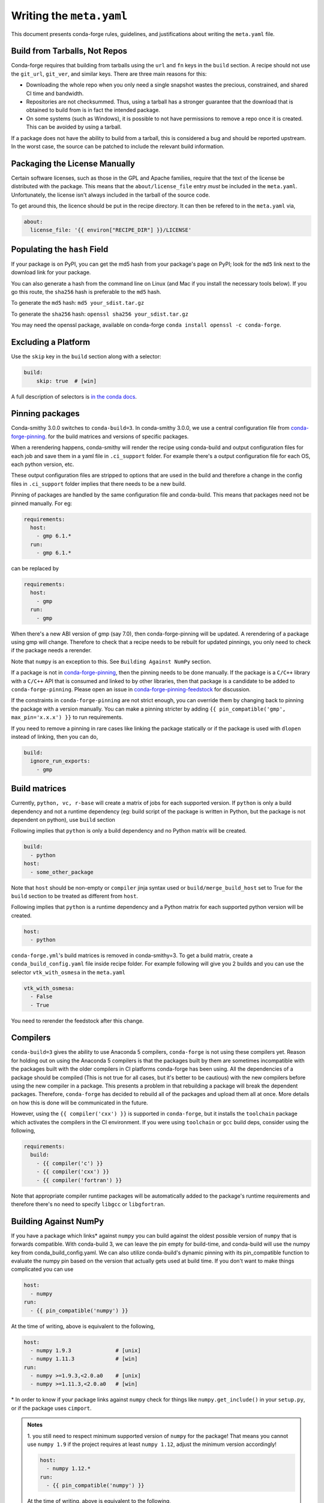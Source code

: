 Writing the ``meta.yaml``
==========================
This document presents conda-forge rules, guidelines, and justifications
about writing the ``meta.yaml`` file.


Build from Tarballs, Not Repos
------------------------------
Conda-forge requires that building from tarballs using the
``url`` and ``fn`` keys in the ``build`` section. A recipe
should not use the ``git_url``, ``git_ver``, and similar
keys. There are three main reasons for this:

* Downloading the whole repo when you only need a single snapshot wastes
  the precious, constrained, and shared CI time and bandwidth.
* Repositories are not checksummed. Thus, using a tarball has a
  stronger guarantee that the download that is obtained to build from is
  in fact the intended package.
* On some systems (such as Windows), it is possible to not have permissions
  to remove a repo once it is created. This can be avoided by using a tarball.

If a package does not have the ability to build from a tarball, this is
considered a bug and should be reported upstream. In the worst case,
the source can be patched to include the relevant build information.


Packaging the License Manually
------------------------------
Certain software licenses, such as those in the GPL and Apache families,
require that the text of the license be distributed with the package.
This means that the ``about/license_file`` entry *must* be included in the
``meta.yaml``. Unfortunately, the license isn't always included in the
tarball of the source code.

To get around this, the licence should be put in the recipe directory.
It can then be refered to in the ``meta.yaml`` via,

.. code-block:: yaml

    about:
      license_file: '{{ environ["RECIPE_DIR"] }}/LICENSE'


Populating the ``hash`` Field
-----------------------------
If your package is on PyPI, you can get the md5 hash from your package's page
on PyPI; look for the ``md5`` link next to the download link for your package.

You can also generate a hash from the command line on Linux (and Mac if you
install the necessary tools below). If you go this route, the ``sha256`` hash
is preferable to the ``md5`` hash.

To generate the ``md5`` hash: ``md5 your_sdist.tar.gz``

To generate the ``sha256`` hash: ``openssl sha256 your_sdist.tar.gz``

You may need the openssl package, available on conda-forge
``conda install openssl -c conda-forge``.


Excluding a Platform
--------------------
Use the ``skip`` key in the ``build`` section along with a selector:

.. code-block:: yaml

    build:
        skip: true  # [win]

A full description of selectors is
`in the conda docs <http://conda.pydata.org/docs/building/meta-yaml.html#preprocessing-selectors>`_.


Pinning packages
----------------

Conda-smithy 3.0.0 switches to ``conda-build=3``. In conda-smithy 3.0.0, we use a central configuration file from 
`conda-forge-pinning <https://github.com/conda-forge/conda-forge-pinning-feedstock/blob/master/recipe/conda_build_config.yaml>`_. for the build matrices and versions of specific packages.

When a rerendering happens, conda-smithy will render the recipe using conda-build and output configuration files for each job and save them in a yaml file in ``.ci_support`` folder. For example there's a output configuration file for each OS, each python version, etc.

These output configuration files are stripped to options that are used in the build and therefore a change in the config files in ``.ci_support`` folder implies that there needs to be a new build.

Pinning of packages are handled by the same configuration file and conda-build. This means that packages need not be pinned manually. For eg:

.. code-block:: yaml

    requirements:
      host:
        - gmp 6.1.*
      run:
        - gmp 6.1.*

can be replaced by

.. code-block:: yaml

    requirements:
      host:
        - gmp
      run:
        - gmp

When there's a new ABI version of gmp (say 7.0), then conda-forge-pinning will be updated. A rerendering of a package using gmp will change. Therefore to check that a recipe needs to be rebuilt for updated pinnings, you only need to check if the package needs a rerender.

Note that ``numpy`` is an exception to this. See ``Building Against NumPy`` section.

If a package is not in `conda-forge-pinning <https://github.com/conda-forge/conda-forge-pinning-feedstock/blob/master/recipe/conda_build_config.yaml>`_, then the pinning needs to be done manually. If the package is a ``C/C++`` library with a ``C/C++`` API that is consumed and linked to by other libraries, then that package is a candidate to be added to ``conda-forge-pinning``. Please open an issue in `conda-forge-pinning-feedstock <https://github.com/conda-forge/conda-forge-pinning-feedstock>`_ for discussion.

If the constraints in ``conda-forge-pinning`` are not strict enough, you can override them by changing back to pinning the package with a version manually. You can make a pinning stricter by adding ``{{ pin_compatible('gmp', max_pin='x.x.x') }}`` to run requirements.

If you need to remove a pinning in rare cases like linking the package statically or if the package is used with ``dlopen`` instead of linking, then you can do,

.. code-block:: yaml

    build:
      ignore_run_exports:
        - gmp


Build matrices
--------------

Currently, ``python, vc, r-base`` will create a matrix of jobs for each supported version. If ``python`` is only a build dependency and not a runtime dependency (eg: build script of the package is written in Python, but the package is not dependent on python), use ``build`` section

Following implies that ``python`` is only a build dependency and no Python matrix will be created.

.. code-block:: yaml

    build:
      - python
    host:
      - some_other_package


Note that ``host`` should be non-empty or ``compiler`` jinja syntax used or ``build/merge_build_host`` set to True for the ``build`` section to be treated as different from ``host``.

Following implies that ``python`` is a runtime dependency and a Python matrix for each supported python version will be created.

.. code-block:: yaml

    host:
      - python



``conda-forge.yml``'s build matrices is removed in conda-smithy=3. To get a build matrix, create a ``conda_build_config.yaml`` file inside recipe folder. For example following will give you 2 builds and you can use the selector ``vtk_with_osmesa`` in the ``meta.yaml``

.. code-block:: yaml

    vtk_with_osmesa:
      - False
      - True

You need to rerender the feedstock after this change.




Compilers
---------

``conda-build=3`` gives the ability to use Anaconda 5 compilers, ``conda-forge`` is not using these compilers yet. Reason for holding out on using the Anaconda 5 compilers is that the packages built by them are sometimes incompatible with the packages built with the older compilers in CI platforms conda-forge has been using. All the dependencies of a package should be compiled (This is not true for all cases, but it's better to be cautious) with the new compilers before using the new compiler in a package. This presents a problem in that rebuilding a package will break the dependent packages. Therefore, ``conda-forge`` has decided to rebuild all of the packages and upload them all at once. More details on how this is done will be communicated in the future.

However, using the ``{{ compiler('cxx') }}`` is supported in ``conda-forge``, but it installs the ``toolchain`` package which activates the compilers in the CI environment. If you were using ``toolchain`` or ``gcc`` build deps, consider using the following,

.. code-block:: yaml

    requirements:
      build:
        - {{ compiler('c') }}
        - {{ compiler('cxx') }}
        - {{ compiler('fortran') }}


Note that appropriate compiler runtime packages will be automatically added to the package's runtime requirements and therefore there's no need to specify ``libgcc`` or ``libgfortran``.


Building Against NumPy
----------------------
If you have a package which links\* against ``numpy`` you can build against the oldest possible version of ``numpy`` that is forwards compatible.
With conda-build 3, we can leave the pin empty for build-time, and conda-build will use the numpy key from conda_build_config.yaml. We can also utilize conda-build's dynamic pinning with its pin_compatible function to evaluate the numpy pin based on the version that actually gets used at build time.
If you don't want to make things complicated you can use

.. code-block:: yaml

    host:
      - numpy
    run:
      - {{ pin_compatible('numpy') }}


At the time of writing, above is equivalent to the following,

.. code-block:: yaml

    host:
      - numpy 1.9.3              # [unix]
      - numpy 1.11.3             # [win]
    run:
      - numpy >=1.9.3,<2.0.a0    # [unix]
      - numpy >=1.11.3,<2.0.a0   # [win]


\* In order to know if your package links against ``numpy`` check for things like ``numpy.get_include()`` in your ``setup.py``,
or if the package uses ``cimport``.


.. admonition:: Notes

    1. you still need to respect minimum supported version of ``numpy`` for the package!
    That means you cannot use ``numpy 1.9`` if the project requires at least ``numpy 1.12``,
    adjust the minimum version accordingly!

    .. code-block:: yaml

        host:
          - numpy 1.12.*
        run:
          - {{ pin_compatible('numpy') }}


    At the time of writing, above is equivalent to the following,

    .. code-block:: yaml

        host:
          - numpy 1.12.3
        run:
          - numpy >=1.12.3,<2.0.a0


    2. if your package supports ``numpy 1.7``, and you are brave enough :-),
    there are ``numpy`` packages for ``1.7`` available for Python 3.4 and 2.7 in the channel.


.. admonition:: Deprecated

    Adding ``numpy x.x`` to the host and run sections translates to a matrix pinned to all
    available numpy versions (e.g. 1.11, 1.12 and 1.13). In order to optimize CI ressources
    usage this option is now deprecated in favour of the apporach described above.

.. _noarch:

Building ``noarch`` packages
----------------------------

The ``noarch: python`` directive, in the ``build`` section, makes pure-Python
packages that only need to be built once. This drastically reduces the CI usage,
since it's only built once (on CircleCI), making your build much faster and
freeing resources for other packages.

``noarch: python`` can be used to build pure Python packages that:

* Do not perform any Python version specific code translation at install time (i.e. 2to3).

* Have fixed requirements; that is to say no conditional dependencies
  depending on the Python version, or the platform ran. (If you have for example
  ``backports # [py27])`` in the ``run`` section of ``meta.yml``, your package
  can't be noarch, yet.)

* Do not use selectors to ``skip`` building the recipe on a specific platform or
  for a specific version of python (e.g. ``skip: True  # [py2k]``).

Note that while ``noarch: python`` does not work with selectors, it does work
with version constraints, so ``skip: True  # [py2k]`` can sometimes be replaced
with a constrained python version in the build/run subsections:
say ``python >=3`` instead of just ``python``.

``noarch: python`` can also work with recipes that would work on a given platform
except that we don't have one of its dependencies available.
If this is the case, when the install runs ``conda`` will fail with an error
message describing which dependency couldn't be found.
If the dependency is later made available, your package will start working
without having to change anything.
Note though that since ``noarch`` packages are built on Linux, currently the
package must be installable on Linux.

To use it, just add ``noarch: python`` in the build section like,

.. code-block:: yaml

    build:
      noarch: python

If you're submitting a new recipe to ``staged-recipes``, that's all you need.
In an existing feedstock, you'll also need to :doc:`re-render the feedstock </conda_smithy>`,
or you can just ask :doc:`the webservice </webservice>` to add it for you and rerender:
say ``@conda-forge-admin, please add noarch: python`` in an open PR.


Build Number
------------
The build number is used when the source code for the package has not changed but you
need to make a new build. For example, if one of the dependencies of the package was
not properly specified the first time you build a package, then when you fix the
dependency and rebuild the package you should increase the build number.

When the package version changes you should reset the build number to ``0``.

.. _use-pip:

Use pip
-------
Normally Python packages should use this line:

.. code-block:: yaml

    build:
      script: python -m pip install --no-deps --ignore-installed .

as the installation script in the ``meta.yml`` file or ``bld.bat/build.sh`` script files,
while adding ``pip`` to the build requirements:

.. code-block:: yaml

    requirements:
      build:
        - pip

These options should be used to ensure a clean installation of the package without its
dependencies. This helps make sure that we're only including this package,
and not accidentally bringing any dependencies along into the conda package.

Note that the ``--no-deps`` line means that for pure-Python packages,
usually only ``python`` and ``pip`` are needed as ``build`` or ``host`` requirements;
the real package dependencies are only ``run`` requirements.


Downloading extra sources and data files
----------------------------------------
``conda-build 3`` supports multiple sources per recipe. Examples are available `in the conda-build docs <https://conda.io/docs/user-guide/tasks/build-packages/define-metadata.html#source-from-multiple-sources>`_.

